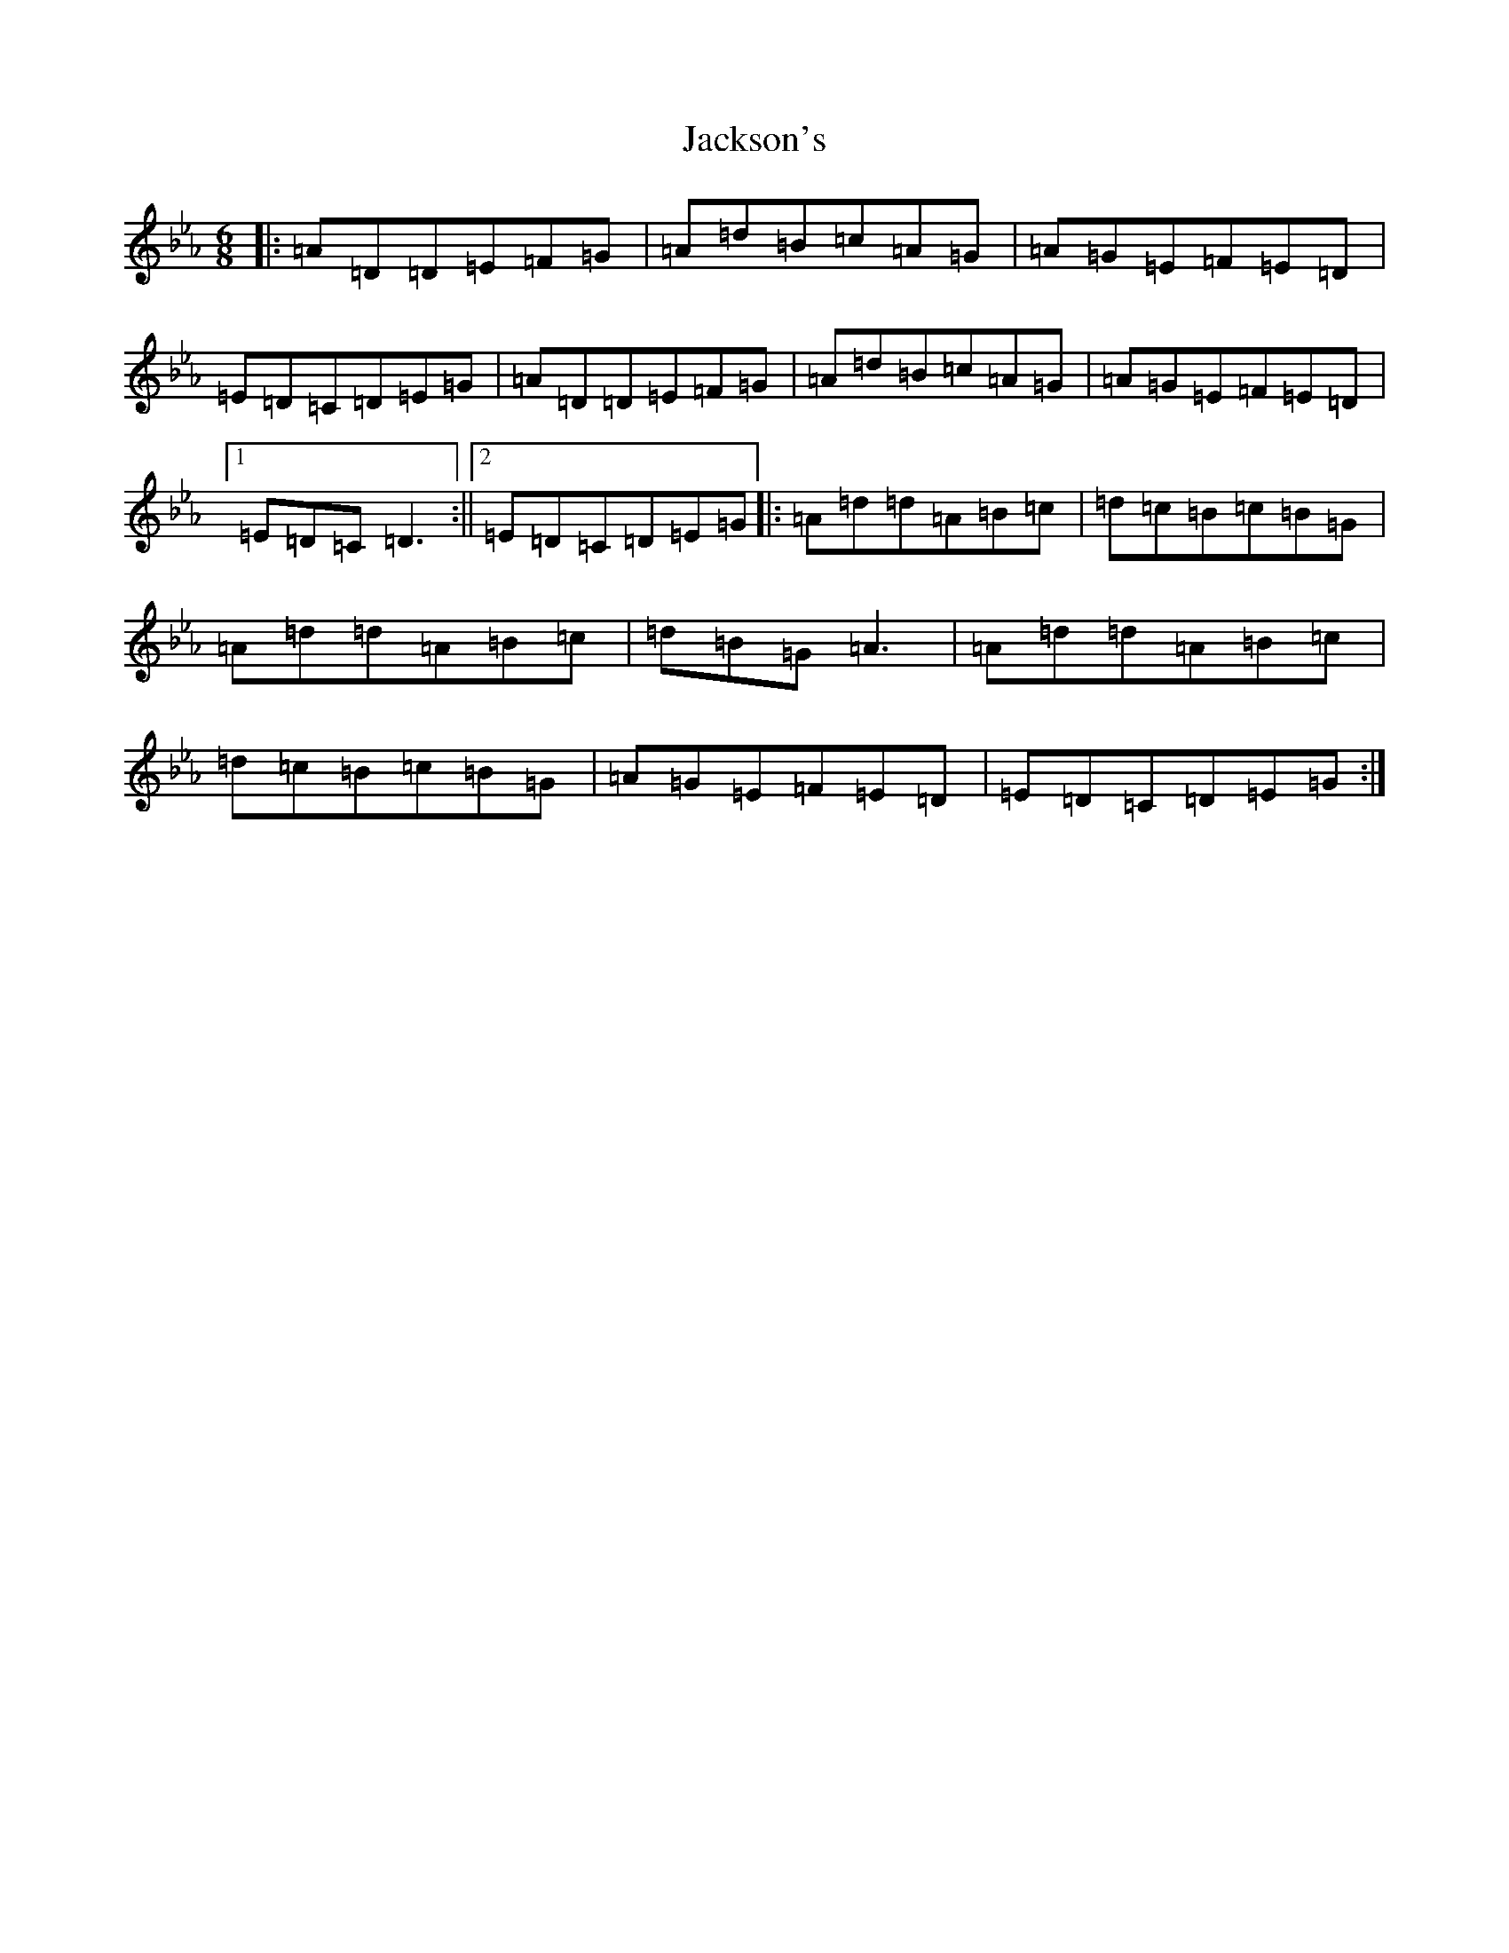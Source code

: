 X: 19668
T: Jackson's
S: https://thesession.org/tunes/1311#setting11502
Z: E minor
R: reel
M:6/8
L:1/8
K: C minor
|:=A=D=D=E=F=G|=A=d=B=c=A=G|=A=G=E=F=E=D|=E=D=C=D=E=G|=A=D=D=E=F=G|=A=d=B=c=A=G|=A=G=E=F=E=D|1=E=D=C=D3:||2=E=D=C=D=E=G|:=A=d=d=A=B=c|=d=c=B=c=B=G|=A=d=d=A=B=c|=d=B=G=A3|=A=d=d=A=B=c|=d=c=B=c=B=G|=A=G=E=F=E=D|=E=D=C=D=E=G:|